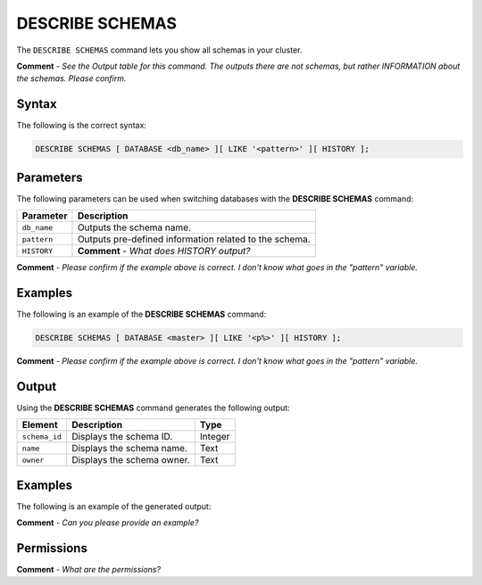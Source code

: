 .. _describe_schemas:

*****************
DESCRIBE SCHEMAS
*****************
The ``DESCRIBE SCHEMAS`` command lets you show all schemas in your cluster.

**Comment** - *See the Output table for this command. The outputs there are not schemas, but rather INFORMATION about the schemas. Please confirm.*

Syntax
==========
The following is the correct syntax:

.. code-block:: postgres

   DESCRIBE SCHEMAS [ DATABASE <db_name> ][ LIKE '<pattern>' ][ HISTORY ];

Parameters
============
The following parameters can be used when switching databases with the **DESCRIBE SCHEMAS** command:

.. list-table:: 
   :widths: auto
   :header-rows: 1
   
   * - Parameter
     - Description
   * - ``db_name``
     - Outputs the schema name.
   * - ``pattern``
     - Outputs pre-defined information related to the schema.
   * - ``HISTORY``
     - **Comment** - *What does HISTORY output?*
	 
**Comment** - *Please confirm if the example above is correct. I don't know what goes in the "pattern" variable.*
	 
Examples
==============
The following is an example of the **DESCRIBE SCHEMAS** command:

.. code-block:: postgres

   DESCRIBE SCHEMAS [ DATABASE <master> ][ LIKE '<p%>' ][ HISTORY ];
   
**Comment** - *Please confirm if the example above is correct. I don't know what goes in the "pattern" variable.*
	 
Output
=============
Using the **DESCRIBE SCHEMAS** command generates the following output:

.. list-table:: 
   :widths: auto
   :header-rows: 1
   
   * - Element
     - Description
     - Type
   * - ``schema_id``
     - Displays the schema ID.
     - Integer
   * - ``name``
     - Displays the schema name.
     - Text
   * - ``owner``
     - Displays the schema owner.
     - Text
     
Examples
===========
The following is an example of the generated output:

**Comment** - *Can you please provide an example?*

Permissions
=============
**Comment** - *What are the permissions?*